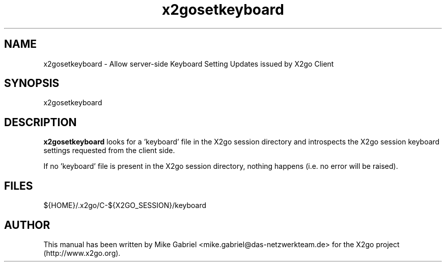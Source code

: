 '\" -*- coding: utf-8 -*-
.if \n(.g .ds T< \\FC
.if \n(.g .ds T> \\F[\n[.fam]]
.de URL
\\$2 \(la\\$1\(ra\\$3
..
.if \n(.g .mso www.tmac
.TH x2gosetkeyboard 1 "31 May 2011" "Version 3.0.99.x" "X2go Server Tool (Extension)"
.SH NAME
x2gosetkeyboard \- Allow server-side Keyboard Setting Updates issued by X2go Client
.SH SYNOPSIS
'nh
.fi
.ad l
x2gosetkeyboard

.SH DESCRIPTION
\fBx2gosetkeyboard\fR looks for a 'keyboard' file in the X2go session directory and introspects
the X2go session keyboard settings requested from the client side.
.PP
If no 'keyboard' file is present in the X2go session directory, nothing happens (i.e. no error
will be raised).
.PP
.SH FILES
${HOME}/.x2go/C-${X2GO_SESSION}/keyboard
.PP
.SH AUTHOR
This manual has been written by Mike Gabriel <mike.gabriel@das-netzwerkteam.de> for the X2go project
(http://www.x2go.org).
